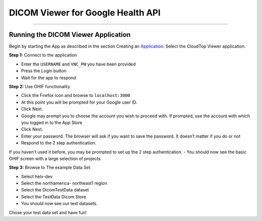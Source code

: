 ##################################
DICOM Viewer for Google Health API
##################################

====================================

Running the DICOM Viewer Application
====================================

Begin by starting the App as described in the section Creating an
Application_. Select the CloudTop Viewer application.

.. _Application: https://helx-10.readthedocs.io/en/latest/app_create.html?highlight=create%20an%20application

**Step 1:** Connect to the application

-  Enter the ``USERNAME`` and ``VNC_PW`` you have been provided 
-  Press the Login button 
-  Wait for the app to respond

**Step 2:** Use OHIF functionality

-  Click the Firefox icon and browse to ``localhost:3000`` 
-  At this point you will be prompted for your Google user ID. 
-  Click Next. 
-  Google may prompt you to choose the account you wish to proceed with. If prompted, use the account with which you logged in to the App Store 
-  Click Next. 
-  Enter your password. The browser will ask if you want to save the password. It doesn’t matter if you do or not 
-  Respond to the 2 step authentication.
If you haven't used it before, you may be prompted to set up the 2 step
authentication. 
-  You should now see the basic OHIF screen with a large selection of projects.

**Step 3:** Browse to The example Data Set

-  Select helx-dev 
-  Select the northamerica- northeast1 region 
-  Select the DicomTestData dataset 
-  Select the TestData Dicom Store 
-  You should now see our test datasets.
Chose your test data set and have fun!
